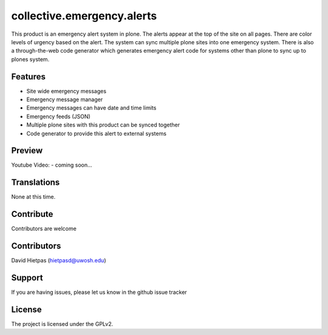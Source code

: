 .. This README is meant for consumption by humans and pypi. Pypi can render rst files so please do not use Sphinx features.
   If you want to learn more about writing documentation, please check out: http://docs.plone.org/about/documentation_styleguide_addons.html
   This text does not appear on pypi or github. It is a comment.

==============================================================================
collective.emergency.alerts
==============================================================================

This product is an emergency alert system in plone.  The alerts appear at the top of the site on all pages.  There are color levels of urgency based on the alert.  The system can sync multiple plone sites into one emergency system. There is also a through-the-web code generator which generates emergency alert code for systems other than plone to sync up to plones system. 

Features
--------

- Site wide emergency messages 
- Emergency message manager
- Emergency messages can have date and time limits
- Emergency feeds (JSON)
- Multiple plone sites with this product can be synced together
- Code generator to provide this alert to external systems

Preview
--------

Youtube Video:
- coming soon...


Translations
------------

None at this time.


Contribute
----------

Contributors are welcome


Contributors
----------

David Hietpas (hietpasd@uwosh.edu)


Support
-------

If you are having issues, please let us know in the github issue tracker


License
-------

The project is licensed under the GPLv2.
